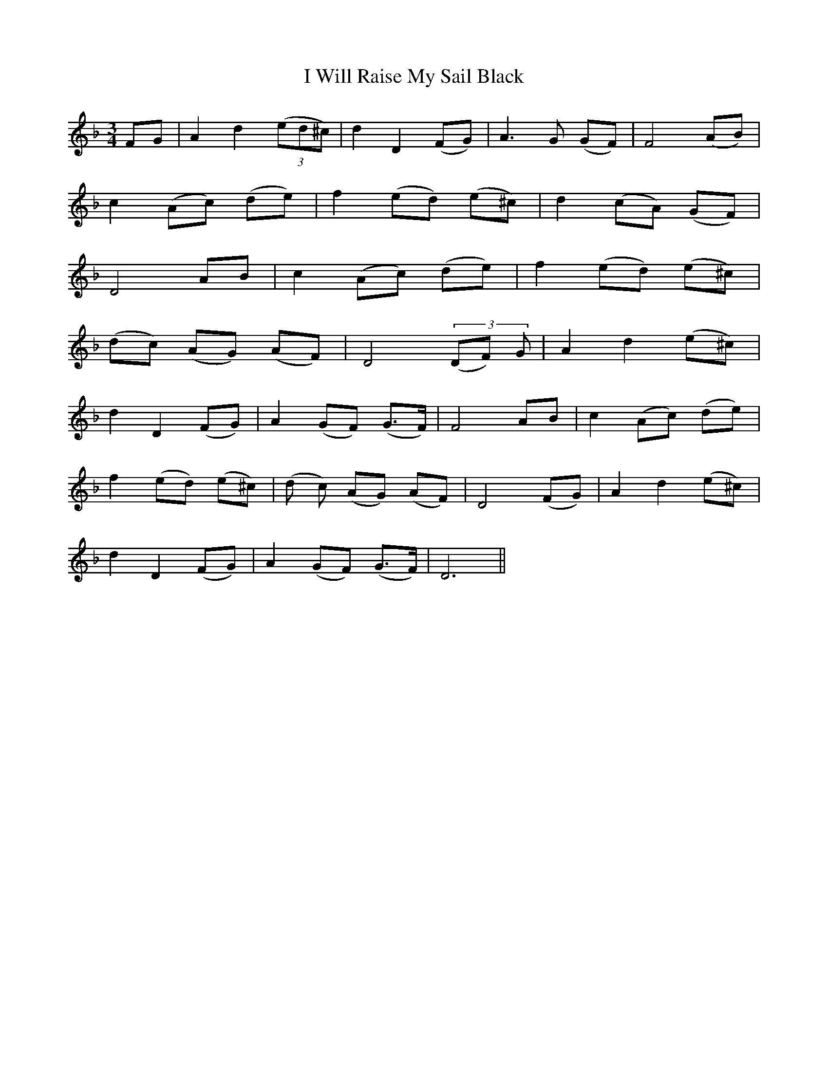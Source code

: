 X: 18619
T: I Will Raise My Sail Black
R: waltz
M: 3/4
K: Fmajor
L: 1/16
F2G2|A4 d4 ((3e2d2^c2)|d4D4 (F2G2)|A6 G2 (G2F2)|F8 (A2B2)|
c4 (A2c2) (d2e2)|f4 (e2d2) (e2^c2)|d4 (c2A2) (G2F2)|
D8 A2B2|c4 (A2c2) (d2e2)|f4 (e2d2) (e2^c2)|
(d2c2) (A2G2) (A2F2)|D8 (3(D2F2) G2|A4 d4 (e2^c2)|
d4 D4 (F2G2)|A4 (G2F2) (G3F)|F8 A2B2|c4(A2c2) (d2e2)|
f4 (e2d2) (e2^c2)|(d2 c2) (A2G2) (A2F2)|D8 (F2G2)|A4 d4 (e2^c2)|
d4 D4 (F2G2)|A4 (G2F2) (G3F)|D12||

